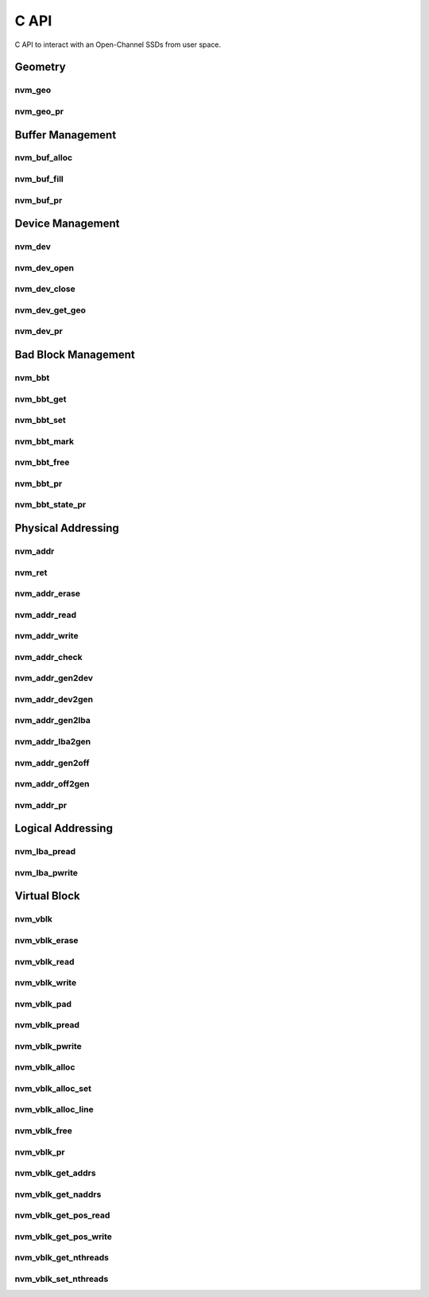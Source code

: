 .. _sec-c-api:

=======
 C API
=======

C API to interact with an Open-Channel SSDs from user space.

Geometry
========

nvm_geo
-------

.. doxygenstruct:: nvm_geo
   :members:

nvm_geo_pr
----------

.. doxygenfunction:: nvm_geo_pr



Buffer Management
=================

nvm_buf_alloc
-------------

.. doxygenfunction:: nvm_buf_alloc

nvm_buf_fill
------------

.. doxygenfunction:: nvm_buf_fill

nvm_buf_pr
----------

.. doxygenfunction:: nvm_buf_pr



Device Management
=================

nvm_dev
-------

.. doxygenstruct:: nvm_dev
   :members:

nvm_dev_open
------------

.. doxygenfunction:: nvm_dev_open

nvm_dev_close
-------------

.. doxygenfunction:: nvm_dev_close

nvm_dev_get_geo
---------------

.. doxygenfunction:: nvm_dev_get_geo

nvm_dev_pr
----------

.. doxygenfunction:: nvm_dev_pr



Bad Block Management
====================

nvm_bbt
-------

.. doxygenstruct:: nvm_bbt
   :members:

nvm_bbt_get
-----------

.. doxygenfunction:: nvm_bbt_get

nvm_bbt_set
-----------

.. doxygenfunction:: nvm_bbt_set

nvm_bbt_mark
------------

.. doxygenfunction:: nvm_bbt_mark

nvm_bbt_free
------------

.. doxygenfunction:: nvm_bbt_free

nvm_bbt_pr
----------

.. doxygenfunction:: nvm_bbt_pr

nvm_bbt_state_pr
----------------

.. doxygenfunction:: nvm_bbt_state_pr



Physical Addressing
===================

nvm_addr
--------

.. doxygenstruct:: nvm_addr
   :members:

nvm_ret
-------

.. doxygenstruct:: nvm_ret
   :members:

nvm_addr_erase
--------------

.. doxygenfunction:: nvm_addr_erase

nvm_addr_read
-------------

.. doxygenfunction:: nvm_addr_read

nvm_addr_write
--------------

.. doxygenfunction:: nvm_addr_write

nvm_addr_check
--------------

.. doxygenfunction:: nvm_addr_check

nvm_addr_gen2dev
----------------

.. doxygenfunction:: nvm_addr_gen2dev

nvm_addr_dev2gen
----------------

.. doxygenfunction:: nvm_addr_dev2gen

nvm_addr_gen2lba
----------------

.. doxygenfunction:: nvm_addr_gen2lba

nvm_addr_lba2gen
----------------

.. doxygenfunction:: nvm_addr_lba2gen

nvm_addr_gen2off
----------------

.. doxygenfunction:: nvm_addr_gen2off

nvm_addr_off2gen
----------------

.. doxygenfunction:: nvm_addr_off2gen

nvm_addr_pr
-----------

.. doxygenfunction:: nvm_addr_pr



Logical Addressing
==================

nvm_lba_pread
-------------

.. doxygenfunction:: nvm_lba_pread

nvm_lba_pwrite
--------------

.. doxygenfunction:: nvm_lba_pwrite



Virtual Block
=============

nvm_vblk
--------

.. doxygenstruct:: nvm_vblk
   :members:

nvm_vblk_erase
--------------

.. doxygenfunction:: nvm_vblk_erase

nvm_vblk_read
-------------

.. doxygenfunction:: nvm_vblk_read

nvm_vblk_write
--------------

.. doxygenfunction:: nvm_vblk_write

nvm_vblk_pad
------------

.. doxygenfunction:: nvm_vblk_pad

nvm_vblk_pread
--------------

.. doxygenfunction:: nvm_vblk_pread

nvm_vblk_pwrite
---------------

.. doxygenfunction:: nvm_vblk_pwrite

nvm_vblk_alloc
--------------

.. doxygenfunction:: nvm_vblk_alloc

nvm_vblk_alloc_set
------------------

.. doxygenfunction:: nvm_vblk_alloc_set

nvm_vblk_alloc_line
-------------------

.. doxygenfunction:: nvm_vblk_alloc_line

nvm_vblk_free
-------------

.. doxygenfunction:: nvm_vblk_free

nvm_vblk_pr
-----------

.. doxygenfunction:: nvm_vblk_pr

nvm_vblk_get_addrs
------------------

.. doxygenfunction:: nvm_vblk_get_addrs

nvm_vblk_get_naddrs
-------------------

.. doxygenfunction:: nvm_vblk_get_naddrs

nvm_vblk_get_pos_read
---------------------

.. doxygenfunction:: nvm_vblk_get_pos_read

nvm_vblk_get_pos_write
----------------------

.. doxygenfunction:: nvm_vblk_get_pos_write

nvm_vblk_get_nthreads
---------------------

.. doxygenfunction:: nvm_vblk_get_nthreads

nvm_vblk_set_nthreads
---------------------

.. doxygenfunction:: nvm_vblk_set_nthreads



